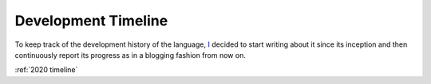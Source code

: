 .. _development timeline:

Development Timeline
====================

To keep track of the development history of the language, I_ decided to start writing about it since its inception and then continuously report its progress as in a blogging fashion from now on.

:ref:`2020 timeline`

.. _I: https://github.com/Doomsk
